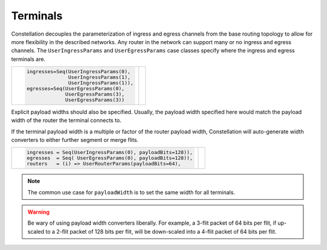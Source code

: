 Terminals
----------------

Constellation decouples the parameterization of ingress and egress channels from the base routing
topology to allow for more flexibility in the described networks. Any router in the network can
support many or no ingress and egress channels. The ``UserIngressParams`` and ``UserEgressParams``
case classes specify where the ingress and egress terminals are.

.. |terminals| image:: ../diagrams/terminals.svg
   :width: 300px

+-------------------------------------------------------------------------+--------------------+
| .. code:: scala                                                         | |terminals|        |
|                                                                         |                    |
|    ingresses=Seq(UserIngressParams(0),                                  |                    |
|                  UserIngressParams(1),                                  |                    |
|                  UserIngressParams(1)),                                 |                    |
|    egresses=Seq(UserEgressParams(0),                                    |                    |
|                 UserEgressParams(3),                                    |                    |
|                 UserEgressParams(3))                                    |                    |
|                                                                         |                    |
+-------------------------------------------------------------------------+--------------------+

Explicit payload widths should also be specified. Usually, the payload width specified here would
match the payload width of the router the terminal connects to.

If the terminal payload width is a multiple or factor of the router payload width, Constellation
will auto-generate width converters to either further segment or merge flits.

.. |terminal_width| image:: ../diagrams/terminal_width.svg
   :width: 300px


+-------------------------------------------------------------------------+--------------------+
| .. code:: scala                                                         | |terminal_width|   |
|                                                                         |                    |
|    ingresses = Seq(UserIngressParams(0), payloadBits=128)),             |                    |
|    egresses  = Seq( UserEgressParams(0), payloadBits=128)),             |                    |
|    routers   = (i) => UserRouterParams(payloadBits=64),                 |                    |
|                                                                         |                    |
+-------------------------------------------------------------------------+--------------------+

.. Note:: The common use case for ``payloadWidth`` is to set the same width for all terminals.

.. Warning:: Be wary of using payload width converters liberally. For example, a 3-flit packet of
	     64 bits per flit, if up-scaled to a 2-flit packet of 128 bits per flit, will be
	     down-scaled into a 4-flit packet of 64 bits per flit.
